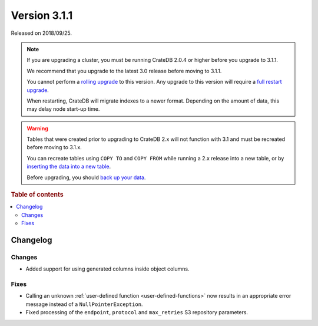.. _version_3.1.1:

=============
Version 3.1.1
=============

Released on 2018/09/25.

.. NOTE::

    If you are upgrading a cluster, you must be running CrateDB 2.0.4 or higher
    before you upgrade to 3.1.1.

    We recommend that you upgrade to the latest 3.0 release before moving to
    3.1.1.

    You cannot perform a `rolling upgrade`_ to this version. Any upgrade to
    this version will require a `full restart upgrade`_.

    When restarting, CrateDB will migrate indexes to a newer format. Depending
    on the amount of data, this may delay node start-up time.

.. WARNING::

    Tables that were created prior to upgrading to CrateDB 2.x will not
    function with 3.1 and must be recreated before moving to 3.1.x.

    You can recreate tables using ``COPY TO`` and ``COPY FROM`` while running a
    2.x release into a new table, or by `inserting the data into a new table`_.

    Before upgrading, you should `back up your data`_.

.. _rolling upgrade: https://cratedb.com/docs/crate/howtos/en/latest/admin/rolling-upgrade.html
.. _full restart upgrade: https://cratedb.com/docs/crate/howtos/en/latest/admin/full-restart-upgrade.html
.. _back up your data: https://cratedb.com/docs/crate/reference/en/latest/admin/snapshots.html
.. _inserting the data into a new table: https://cratedb.com/docs/crate/reference/en/latest/admin/system-information.html#tables-need-to-be-recreated

.. rubric:: Table of contents

.. contents::
   :local:


Changelog
=========


Changes
-------

- Added support for using generated columns inside object columns.


Fixes
-----

- Calling an unknown :ref:`user-defined function <user-defined-functions>` now
  results in an appropriate error message instead of a
  ``NullPointerException``.

- Fixed processing of the ``endpoint``, ``protocol`` and ``max_retries`` S3
  repository parameters.
